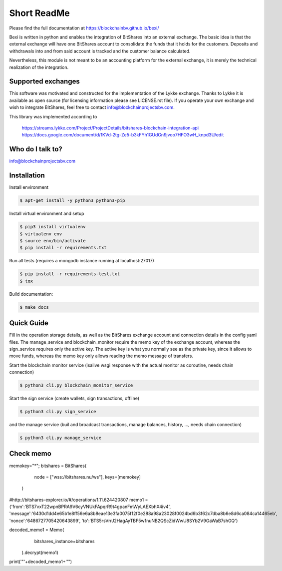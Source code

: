 Short ReadMe
============

Please find the full documentation at https://blockchainbv.github.io/bexi/

Bexi is written in python and enables the integration of BitShares into an external exchange. The basic idea is that
the external exchange will have one BitShares account to consolidate the funds that it holds for  
the customers. Deposits and withdrawals into and from said account is tracked and the customer balance
calculated.

Nevertheless, this module is not meant to be an accounting platform for the external exchange, it is merely
the technical realization of the integration.

Supported exchanges
-------------------------------

This software was motivated and constructed for the implementation of the Lykke exchange. Thanks to Lykke
it is available as open source (for licensing information please see LICENSE.rst file).
If you operate your own exchange and wish to integrate BitShares, feel free to contact info@blockchainprojectsbv.com.

This library was implemented according to 
	
	https://streams.lykke.com/Project/ProjectDetails/bitshares-blockchain-integration-api
	https://docs.google.com/document/d/1KVd-2tg-Ze5-b3kFYh1GUdGn9jvoo7HFO3wH_knpd3U/edit


Who do I talk to?
-------------------------------

info@blockchainprojectsbv.com

Installation
-------------------------------
Install environment
	
.. code-block:: bash

	$ apt-get install -y python3 python3-pip

Install virtual environment and setup 

.. code-block:: bash

	$ pip3 install virtualenv
	$ virtualenv env 
	$ source env/bin/activate
	$ pip install -r requirements.txt

Run all tests (requires a mongodb instance running at localhost:27017)

.. code-block:: bash

	$ pip install -r requirements-test.txt
	$ tox

Build documentation:

.. code-block:: bash

	$ make docs

Quick Guide
-------------------------------
Fill in the operation storage details, 
as well as the BitShares exchange account and connection
details in the config yaml files.
The manage_service and blockchain_monitor require the memo key of the 
exchange account, whereas the sign_service requires only the active key.
The active key is what you normally see as the private key, since it allows
to move funds, whereas the memo key only allows reading the memo message of
transfers. 

Start the blockchain monitor service (isalive wsgi response with the actual monitor as coroutine, needs chain connection)

.. code-block:: bash

	$ python3 cli.py blockchain_monitor_service

Start the sign service (create wallets, sign transactions, offline)

.. code-block:: bash

	$ python3 cli.py sign_service
  
and the manage service (buil and broadcast transactions, manage balances, history, ..., needs chain connection)

.. code-block:: bash

	$ python3 cli.py manage_service
	
Check memo
-------------------------------
.. code-block:: bash

memokey="*";
bitshares = BitShares(
                node = ["wss://bitshares.nu/ws"],
                keys=[memokey]
            )
#http://bitshares-explorer.io/#/operations/1.11.624420807  		
memo1 ={'from':'BTS7vxT22wpnBPRA9V6cyVNUkFApqrR9t4gpanFmWyLAEXbhX4iv4', 'message':'6430d1dd4e65b1e8ff56e6a8b8eae13e3fa0075f12f0e288a98a23028f0024bd6b3f62c7dba8b6e8d6ca084ca14465eb', 'nonce':'6486727705420643899', 'to':'BTS5rsVrrJ2HagAyTBF5w1nuNB2QScZidWwU8SYb2V9GaWaB7shGQ'}
  
decoded_memo1 = Memo(
                bitshares_instance=bitshares
            ).decrypt(memo1)  
      
print('"'+decoded_memo1+'"')

